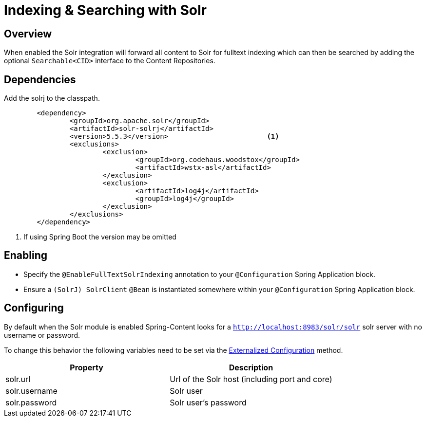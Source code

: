 [[solr-search]]
= Indexing & Searching with Solr

== Overview

When enabled the Solr integration will forward all content to Solr for fulltext indexing which can then be searched by adding the optional `Searchable<CID>` interface to the Content Repositories.

== Dependencies

Add the solrj to the classpath.

====
[source, java]
----
	<dependency>
		<groupId>org.apache.solr</groupId>
		<artifactId>solr-solrj</artifactId>
		<version>5.5.3</version>			<1>
		<exclusions>
			<exclusion>
				<groupId>org.codehaus.woodstox</groupId>
				<artifactId>wstx-asl</artifactId>
			</exclusion>
			<exclusion>
				<artifactId>log4j</artifactId>
				<groupId>log4j</groupId>
			</exclusion>
		</exclusions>
	</dependency>
----
<1> If using Spring Boot the version may be omitted
====

== Enabling

- Specify the `@EnableFullTextSolrIndexing` annotation to your `@Configuration` Spring Application block.
- Ensure a `(SolrJ) SolrClient` `@Bean` is instantiated somewhere within your `@Configuration` Spring Application block.

== Configuring

By default when the Solr module is enabled Spring-Content looks for a `http://localhost:8983/solr/solr` solr server with no username or password.

To change this behavior the following variables need to be set via the https://docs.spring.io/spring-boot/docs/current/reference/html/boot-features-external-config.html#boot-features-external-config[Externalized Configuration] method.

[cols="2*", options="header"]
|=========
| Property | Description
| solr.url | Url of the Solr host (including port and core)
| solr.username | Solr user
| solr.password | Solr user's password
|=========
